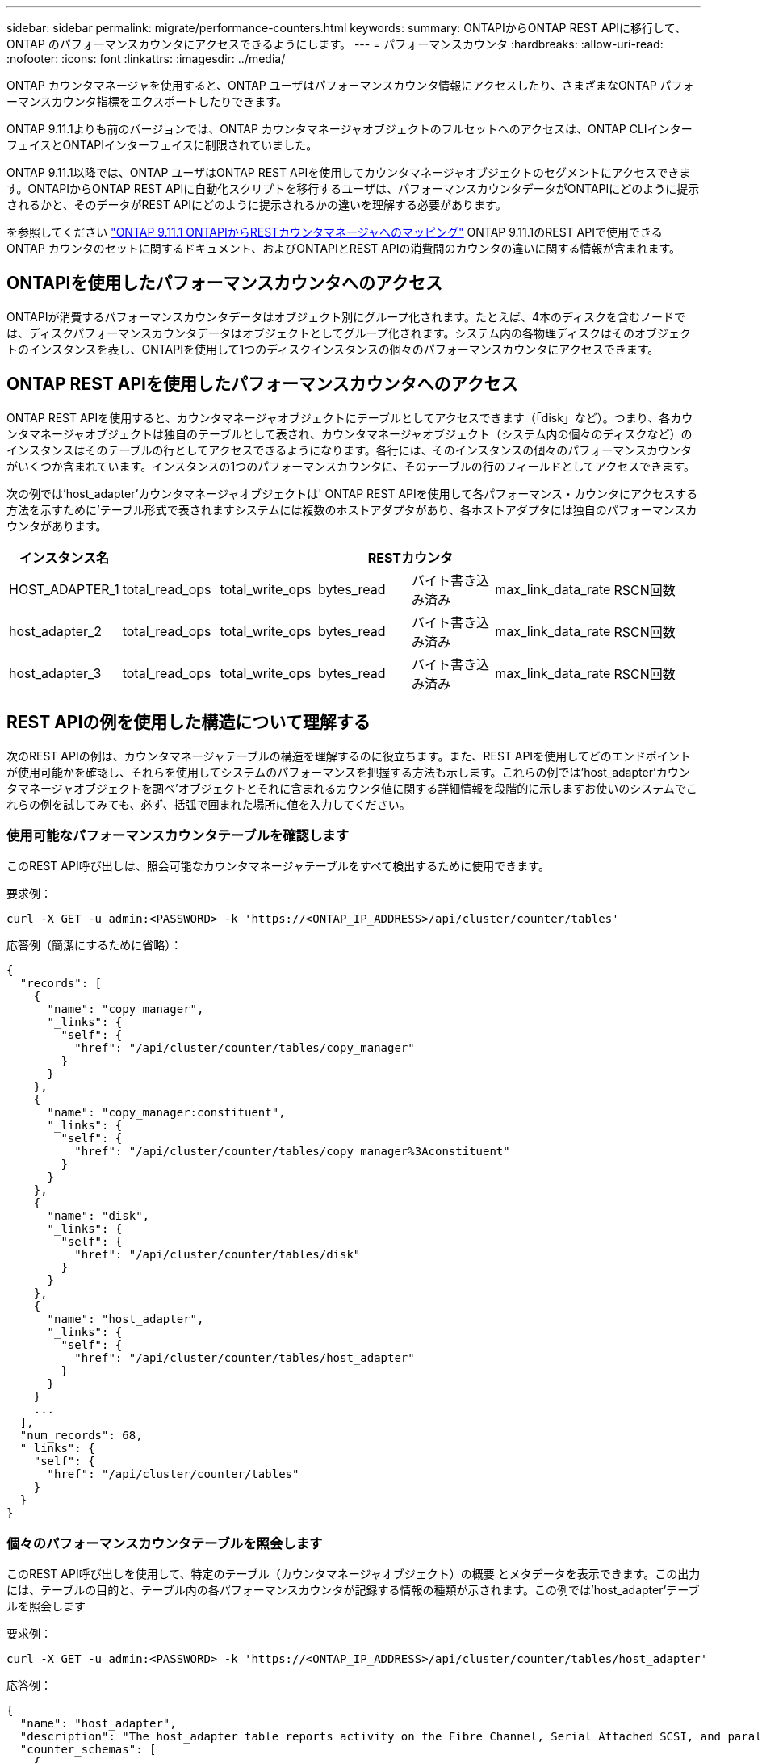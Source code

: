 ---
sidebar: sidebar 
permalink: migrate/performance-counters.html 
keywords:  
summary: ONTAPIからONTAP REST APIに移行して、ONTAP のパフォーマンスカウンタにアクセスできるようにします。 
---
= パフォーマンスカウンタ
:hardbreaks:
:allow-uri-read: 
:nofooter: 
:icons: font
:linkattrs: 
:imagesdir: ../media/


[role="lead"]
ONTAP カウンタマネージャを使用すると、ONTAP ユーザはパフォーマンスカウンタ情報にアクセスしたり、さまざまなONTAP パフォーマンスカウンタ指標をエクスポートしたりできます。

ONTAP 9.11.1よりも前のバージョンでは、ONTAP カウンタマネージャオブジェクトのフルセットへのアクセスは、ONTAP CLIインターフェイスとONTAPIインターフェイスに制限されていました。

ONTAP 9.11.1以降では、ONTAP ユーザはONTAP REST APIを使用してカウンタマネージャオブジェクトのセグメントにアクセスできます。ONTAPIからONTAP REST APIに自動化スクリプトを移行するユーザは、パフォーマンスカウンタデータがONTAPIにどのように提示されるかと、そのデータがREST APIにどのように提示されるかの違いを理解する必要があります。

を参照してください https://library.netapp.com/ecm/ecm_download_file/ECMLP2883449["ONTAP 9.11.1 ONTAPIからRESTカウンタマネージャへのマッピング"^] ONTAP 9.11.1のREST APIで使用できるONTAP カウンタのセットに関するドキュメント、およびONTAPIとREST APIの消費間のカウンタの違いに関する情報が含まれます。



== ONTAPIを使用したパフォーマンスカウンタへのアクセス

ONTAPIが消費するパフォーマンスカウンタデータはオブジェクト別にグループ化されます。たとえば、4本のディスクを含むノードでは、ディスクパフォーマンスカウンタデータはオブジェクトとしてグループ化されます。システム内の各物理ディスクはそのオブジェクトのインスタンスを表し、ONTAPIを使用して1つのディスクインスタンスの個々のパフォーマンスカウンタにアクセスできます。



== ONTAP REST APIを使用したパフォーマンスカウンタへのアクセス

ONTAP REST APIを使用すると、カウンタマネージャオブジェクトにテーブルとしてアクセスできます（「disk」など）。つまり、各カウンタマネージャオブジェクトは独自のテーブルとして表され、カウンタマネージャオブジェクト（システム内の個々のディスクなど）のインスタンスはそのテーブルの行としてアクセスできるようになります。各行には、そのインスタンスの個々のパフォーマンスカウンタがいくつか含まれています。インスタンスの1つのパフォーマンスカウンタに、そのテーブルの行のフィールドとしてアクセスできます。

次の例では'host_adapter'カウンタマネージャオブジェクトは' ONTAP REST APIを使用して各パフォーマンス・カウンタにアクセスする方法を示すために'テーブル形式で表されますシステムには複数のホストアダプタがあり、各ホストアダプタには独自のパフォーマンスカウンタがあります。

|===
| インスタンス名 6+| RESTカウンタ 


| HOST_ADAPTER_1 | total_read_ops | total_write_ops | bytes_read | バイト書き込み済み | max_link_data_rate | RSCN回数 


| host_adapter_2 | total_read_ops | total_write_ops | bytes_read | バイト書き込み済み | max_link_data_rate | RSCN回数 


| host_adapter_3 | total_read_ops | total_write_ops | bytes_read | バイト書き込み済み | max_link_data_rate | RSCN回数 
|===


== REST APIの例を使用した構造について理解する

次のREST APIの例は、カウンタマネージャテーブルの構造を理解するのに役立ちます。また、REST APIを使用してどのエンドポイントが使用可能かを確認し、それらを使用してシステムのパフォーマンスを把握する方法も示します。これらの例では'host_adapter'カウンタマネージャオブジェクトを調べ'オブジェクトとそれに含まれるカウンタ値に関する詳細情報を段階的に示しますお使いのシステムでこれらの例を試してみても、必ず、括弧で囲まれた場所に値を入力してください。



=== 使用可能なパフォーマンスカウンタテーブルを確認します

このREST API呼び出しは、照会可能なカウンタマネージャテーブルをすべて検出するために使用できます。

.要求例：
[source, curl]
----
curl -X GET -u admin:<PASSWORD> -k 'https://<ONTAP_IP_ADDRESS>/api/cluster/counter/tables'
----
.応答例（簡潔にするために省略）：
[source, json]
----
{
  "records": [
    {
      "name": "copy_manager",
      "_links": {
        "self": {
          "href": "/api/cluster/counter/tables/copy_manager"
        }
      }
    },
    {
      "name": "copy_manager:constituent",
      "_links": {
        "self": {
          "href": "/api/cluster/counter/tables/copy_manager%3Aconstituent"
        }
      }
    },
    {
      "name": "disk",
      "_links": {
        "self": {
          "href": "/api/cluster/counter/tables/disk"
        }
      }
    },
    {
      "name": "host_adapter",
      "_links": {
        "self": {
          "href": "/api/cluster/counter/tables/host_adapter"
        }
      }
    }
    ...
  ],
  "num_records": 68,
  "_links": {
    "self": {
      "href": "/api/cluster/counter/tables"
    }
  }
}
----


=== 個々のパフォーマンスカウンタテーブルを照会します

このREST API呼び出しを使用して、特定のテーブル（カウンタマネージャオブジェクト）の概要 とメタデータを表示できます。この出力には、テーブルの目的と、テーブル内の各パフォーマンスカウンタが記録する情報の種類が示されます。この例では'host_adapter'テーブルを照会します

.要求例：
[source, curl]
----
curl -X GET -u admin:<PASSWORD> -k 'https://<ONTAP_IP_ADDRESS>/api/cluster/counter/tables/host_adapter'
----
.応答例：
[source, json]
----
{
  "name": "host_adapter",
  "description": "The host_adapter table reports activity on the Fibre Channel, Serial Attached SCSI, and parallel SCSI Host Adapters the storage system uses to connect to disks and tape drives.",
  "counter_schemas": [
    {
      "name": "bytes_read",
      "description": "Bytes read via Host Adapter",
      "type": "rate",
      "unit": "per_sec"
    },
    {
      "name": "bytes_written",
      "description": "Bytes written via Host Adapter",
      "type": "rate",
      "unit": "per_sec"
    },
    {
      "name": "max_link_data_rate",
      "description": "Max link data rate in Kilobytes per second for Host Adapter",
      "type": "raw",
      "unit": "kb_per_sec"
    },
    {
      "name": "node.name",
      "description": "System node name",
      "type": "string",
      "unit": "none"
    },
    {
      "name": "rscn_count",
      "description": "Number of RSCN(s) received by the FC HBA",
      "type": "raw",
      "unit": "none"
    },
    {
      "name": "total_read_ops",
      "description": "Total number of reads on Host Adapter",
      "type": "rate",
      "unit": "per_sec"
    },
    {
      "name": "total_write_ops",
      "description": "Total number of writes on Host Adapter",
      "type": "rate",
      "unit": "per_sec"
    }
  ],
  "_links": {
    "self": {
      "href": "/api/cluster/counter/tables/host_adapter"
    }
  }
}
----


=== パフォーマンスカウンタテーブルの行を表示します

このREST API呼び出しを使用してテーブルの行を表示し、カウンタマネージャオブジェクトのインスタンスが存在するかどうかを確認できます。

.要求例：
[source, curl]
----
curl -X GET -u admin:<PASSWORD> -k 'https://<ONTAP_IP_ADDRESS>/api/cluster/counter/tables/host_adapter/rows'
----
.応答例：
[source, json]
----
{
  "records": [
    {
      "id": "power-01:0b",
      "_links": {
        "self": {
          "href": "/api/cluster/counter/tables/host_adapter/rows/power-01%3A0b"
        }
      }
    },
    {
      "id": "power-01:0c",
      "_links": {
        "self": {
          "href": "/api/cluster/counter/tables/host_adapter/rows/power-01%3A0c"
        }
      }
    },
    {
      "id": "power-01:0d",
      "_links": {
        "self": {
          "href": "/api/cluster/counter/tables/host_adapter/rows/power-01%3A0d"
        }
      }
    },
    {
      "id": "power-01:0e",
      "_links": {
        "self": {
          "href": "/api/cluster/counter/tables/host_adapter/rows/power-01%3A0e"
        }
      }
    }
  ],
  "num_records": 4,
  "_links": {
    "self": {
      "href": "/api/cluster/counter/tables/host_adapter/rows"
    }
  }
}
----


=== 特定のカウンタマネージャインスタンスを照会します

このREST API呼び出しは、特定のカウンタマネージャインスタンスのパフォーマンスカウンタ値を表で表示する際に使用できます。この例では、システム内のいずれかの電源装置のパフォーマンスカウンタ情報を要求します。

.要求例：
[source, curl]
----
curl -X GET -u admin:<PASSWORD> -k 'https://<ONTAP_IP_ADDRESS>/api/cluster/counter/tables/host_adapter/rows/power-01:0b'
----
.応答例：
[source, json]
----
{
  "counter_table": {
    "name": "host_adapter"
  },
  "id": "power-01:0b",
  "properties": [
    {
      "name": "node.name",
      "value": "power-01"
    }
  ],
  "counters": [
    {
      "name": "total_read_ops",
      "value": 3600516
    },
    {
      "name": "total_write_ops",
      "value": 3591536
    },
    {
      "name": "bytes_read",
      "value": 86354320000
    },
    {
      "name": "bytes_written",
      "value": 480863081920
    },
    {
      "name": "max_link_data_rate",
      "value": 375000
    },
    {
      "name": "rscn_count",
      "value": 0
    }
  ],
  "_links": {
    "self": {
      "href": "/api/cluster/counter/tables/host_adapter/rows/power-01:0b"
    }
  }
}
----